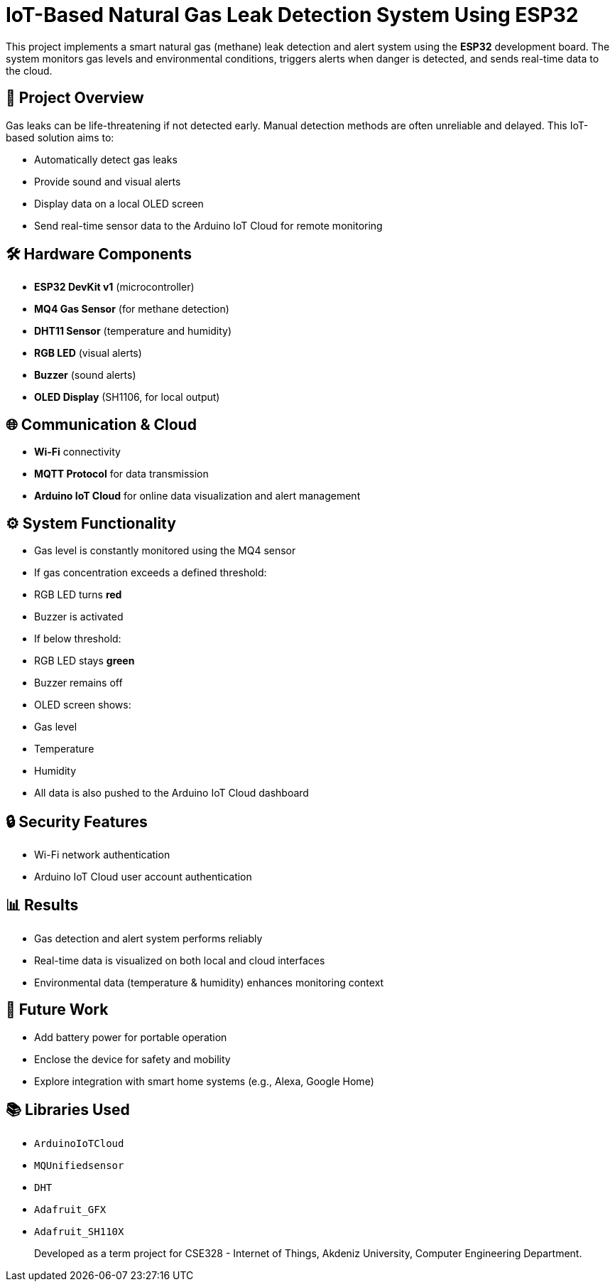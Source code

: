 # IoT-Based Natural Gas Leak Detection System Using ESP32

This project implements a smart natural gas (methane) leak detection and alert system using the **ESP32** development board. The system monitors gas levels and environmental conditions, triggers alerts when danger is detected, and sends real-time data to the cloud.

## 📌 Project Overview

Gas leaks can be life-threatening if not detected early. Manual detection methods are often unreliable and delayed. This IoT-based solution aims to:

- Automatically detect gas leaks
- Provide sound and visual alerts
- Display data on a local OLED screen
- Send real-time sensor data to the Arduino IoT Cloud for remote monitoring

## 🛠️ Hardware Components

- **ESP32 DevKit v1** (microcontroller)
- **MQ4 Gas Sensor** (for methane detection)
- **DHT11 Sensor** (temperature and humidity)
- **RGB LED** (visual alerts)
- **Buzzer** (sound alerts)
- **OLED Display** (SH1106, for local output)

## 🌐 Communication & Cloud

- **Wi-Fi** connectivity
- **MQTT Protocol** for data transmission
- **Arduino IoT Cloud** for online data visualization and alert management

## ⚙️ System Functionality

- Gas level is constantly monitored using the MQ4 sensor
- If gas concentration exceeds a defined threshold:
  - RGB LED turns **red**
  - Buzzer is activated
- If below threshold:
  - RGB LED stays **green**
  - Buzzer remains off
- OLED screen shows:
  - Gas level
  - Temperature
  - Humidity
- All data is also pushed to the Arduino IoT Cloud dashboard

## 🔒 Security Features

- Wi-Fi network authentication
- Arduino IoT Cloud user account authentication

## 📊 Results

- Gas detection and alert system performs reliably
- Real-time data is visualized on both local and cloud interfaces
- Environmental data (temperature & humidity) enhances monitoring context

## 🚀 Future Work

- Add battery power for portable operation
- Enclose the device for safety and mobility
- Explore integration with smart home systems (e.g., Alexa, Google Home)

## 📚 Libraries Used

- `ArduinoIoTCloud`
- `MQUnifiedsensor`
- `DHT`
- `Adafruit_GFX`
- `Adafruit_SH110X`

> Developed as a term project for CSE328 - Internet of Things, Akdeniz University, Computer Engineering Department.
